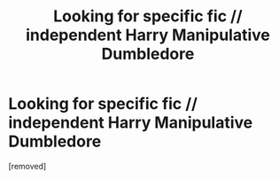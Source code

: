 #+TITLE: Looking for specific fic // independent Harry Manipulative Dumbledore

* Looking for specific fic // independent Harry Manipulative Dumbledore
:PROPERTIES:
:Score: 1
:DateUnix: 1473521368.0
:DateShort: 2016-Sep-10
:FlairText: Request
:END:
[removed]

